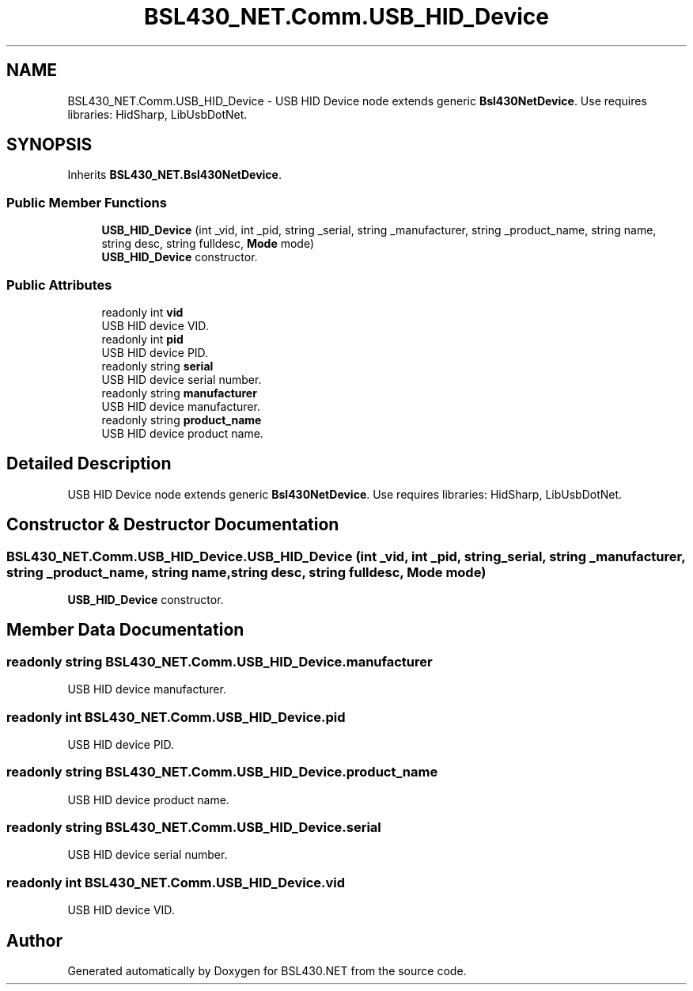 .TH "BSL430_NET.Comm.USB_HID_Device" 3 "Sat Jun 22 2019" "Version 1.2.1" "BSL430.NET" \" -*- nroff -*-
.ad l
.nh
.SH NAME
BSL430_NET.Comm.USB_HID_Device \- USB HID Device node extends generic \fBBsl430NetDevice\fP\&. Use requires libraries: HidSharp, LibUsbDotNet\&.  

.SH SYNOPSIS
.br
.PP
.PP
Inherits \fBBSL430_NET\&.Bsl430NetDevice\fP\&.
.SS "Public Member Functions"

.in +1c
.ti -1c
.RI "\fBUSB_HID_Device\fP (int _vid, int _pid, string _serial, string _manufacturer, string _product_name, string name, string desc, string fulldesc, \fBMode\fP mode)"
.br
.RI "\fBUSB_HID_Device\fP constructor\&. "
.in -1c
.SS "Public Attributes"

.in +1c
.ti -1c
.RI "readonly int \fBvid\fP"
.br
.RI "USB HID device VID\&. "
.ti -1c
.RI "readonly int \fBpid\fP"
.br
.RI "USB HID device PID\&. "
.ti -1c
.RI "readonly string \fBserial\fP"
.br
.RI "USB HID device serial number\&. "
.ti -1c
.RI "readonly string \fBmanufacturer\fP"
.br
.RI "USB HID device manufacturer\&. "
.ti -1c
.RI "readonly string \fBproduct_name\fP"
.br
.RI "USB HID device product name\&. "
.in -1c
.SH "Detailed Description"
.PP 
USB HID Device node extends generic \fBBsl430NetDevice\fP\&. Use requires libraries: HidSharp, LibUsbDotNet\&. 


.SH "Constructor & Destructor Documentation"
.PP 
.SS "BSL430_NET\&.Comm\&.USB_HID_Device\&.USB_HID_Device (int _vid, int _pid, string _serial, string _manufacturer, string _product_name, string name, string desc, string fulldesc, \fBMode\fP mode)"

.PP
\fBUSB_HID_Device\fP constructor\&. 
.SH "Member Data Documentation"
.PP 
.SS "readonly string BSL430_NET\&.Comm\&.USB_HID_Device\&.manufacturer"

.PP
USB HID device manufacturer\&. 
.SS "readonly int BSL430_NET\&.Comm\&.USB_HID_Device\&.pid"

.PP
USB HID device PID\&. 
.SS "readonly string BSL430_NET\&.Comm\&.USB_HID_Device\&.product_name"

.PP
USB HID device product name\&. 
.SS "readonly string BSL430_NET\&.Comm\&.USB_HID_Device\&.serial"

.PP
USB HID device serial number\&. 
.SS "readonly int BSL430_NET\&.Comm\&.USB_HID_Device\&.vid"

.PP
USB HID device VID\&. 

.SH "Author"
.PP 
Generated automatically by Doxygen for BSL430\&.NET from the source code\&.
